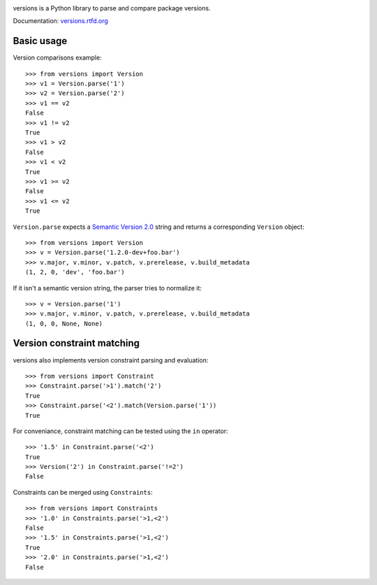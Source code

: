 .. image:: https://secure.travis-ci.org/pmuller/versions.png?branch=master
        :target: https://travis-ci.org/pmuller/versions

versions is a Python library to parse and compare package versions.

Documentation: `versions.rtfd.org <http://versions.rtfd.org/>`_

Basic usage
-----------

Version comparisons example::

    >>> from versions import Version
    >>> v1 = Version.parse('1')
    >>> v2 = Version.parse('2')
    >>> v1 == v2
    False
    >>> v1 != v2
    True
    >>> v1 > v2
    False
    >>> v1 < v2
    True
    >>> v1 >= v2
    False
    >>> v1 <= v2
    True

``Version.parse`` expects a
`Semantic Version 2.0 <http://semver.org/spec/v2.0.0.html>`_ string and 
returns a corresponding ``Version`` object::

    >>> from versions import Version
    >>> v = Version.parse('1.2.0-dev+foo.bar')
    >>> v.major, v.minor, v.patch, v.prerelease, v.build_metadata
    (1, 2, 0, 'dev', 'foo.bar')

If it isn't a semantic version string, the parser tries to normalize it::

    >>> v = Version.parse('1')
    >>> v.major, v.minor, v.patch, v.prerelease, v.build_metadata
    (1, 0, 0, None, None)


Version constraint matching
---------------------------

versions also implements version constraint parsing and evaluation::

    >>> from versions import Constraint
    >>> Constraint.parse('>1').match('2')
    True
    >>> Constraint.parse('<2').match(Version.parse('1'))
    True

For conveniance, constraint matching can be tested using the ``in`` operator::

    >>> '1.5' in Constraint.parse('<2')
    True
    >>> Version('2') in Constraint.parse('!=2')
    False

Constraints can be merged using ``Constraints``::

    >>> from versions import Constraints
    >>> '1.0' in Constraints.parse('>1,<2')
    False
    >>> '1.5' in Constraints.parse('>1,<2')
    True
    >>> '2.0' in Constraints.parse('>1,<2')
    False


.. image:: https://d2weczhvl823v0.cloudfront.net/pmuller/versions/trend.png
   :alt: Bitdeli badge
   :target: https://bitdeli.com/free

